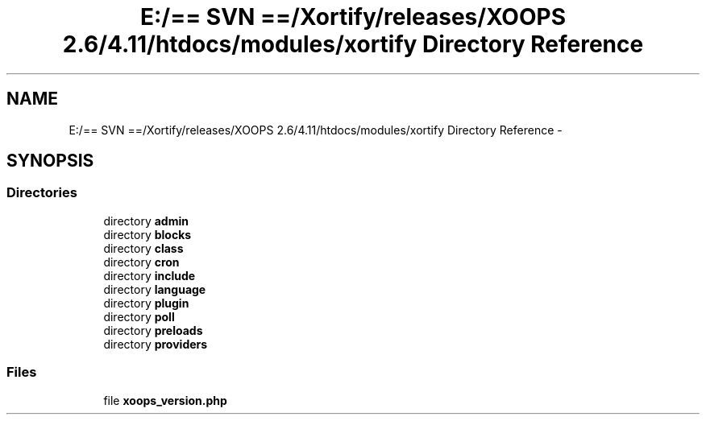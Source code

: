 .TH "E:/== SVN ==/Xortify/releases/XOOPS 2.6/4.11/htdocs/modules/xortify Directory Reference" 3 "Fri Jul 26 2013" "Version 4.11" "Xortify Client for XOOPS 2.6" \" -*- nroff -*-
.ad l
.nh
.SH NAME
E:/== SVN ==/Xortify/releases/XOOPS 2.6/4.11/htdocs/modules/xortify Directory Reference \- 
.SH SYNOPSIS
.br
.PP
.SS "Directories"

.in +1c
.ti -1c
.RI "directory \fBadmin\fP"
.br
.ti -1c
.RI "directory \fBblocks\fP"
.br
.ti -1c
.RI "directory \fBclass\fP"
.br
.ti -1c
.RI "directory \fBcron\fP"
.br
.ti -1c
.RI "directory \fBinclude\fP"
.br
.ti -1c
.RI "directory \fBlanguage\fP"
.br
.ti -1c
.RI "directory \fBplugin\fP"
.br
.ti -1c
.RI "directory \fBpoll\fP"
.br
.ti -1c
.RI "directory \fBpreloads\fP"
.br
.ti -1c
.RI "directory \fBproviders\fP"
.br
.in -1c
.SS "Files"

.in +1c
.ti -1c
.RI "file \fBxoops_version\&.php\fP"
.br
.in -1c
